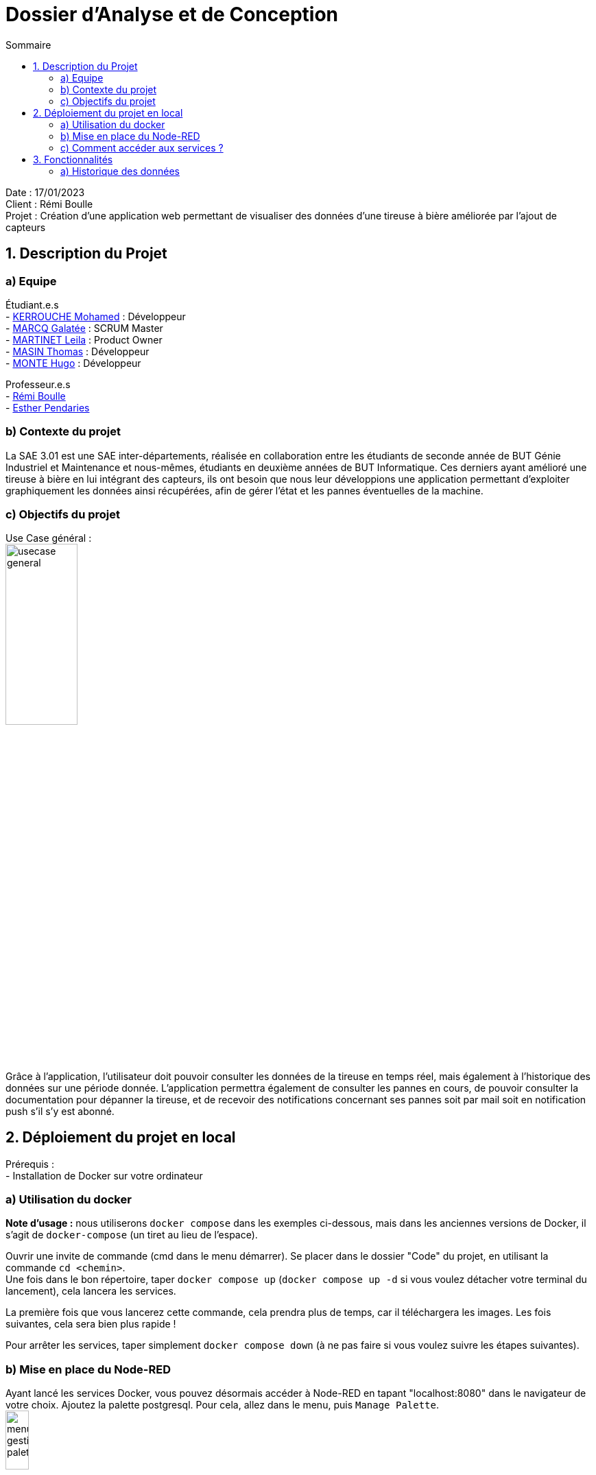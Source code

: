 = Dossier d’Analyse et de Conception
:toc:
:toc-title: Sommaire

Date : 17/01/2023 +
Client : Rémi Boulle +
Projet : Création d'une application web permettant de visualiser des données d'une tireuse à bière améliorée par l'ajout de capteurs + 

<<<

== 1. Description du Projet
=== a) Equipe

Étudiant.e.s +
- https://github.com/Fiujy[KERROUCHE Mohamed] : Développeur +
- https://github.com/GalateeM[MARCQ Galatée] : SCRUM Master +
- https://github.com/LeilaMartinet[MARTINET Leila] : Product Owner +
- https://github.com/caerroff[MASIN Thomas] : Développeur +
- https://github.com/hugomonte[MONTE Hugo] : Développeur

Professeur.e.s +
- https://github.com/rboulle[Rémi Boulle] +
- https://github.com/ependaries[Esther Pendaries]


=== b) Contexte du projet

La SAE 3.01 est une SAE inter-départements, réalisée en collaboration entre les étudiants de seconde année de BUT Génie Industriel et Maintenance et nous-mêmes, étudiants en deuxième années de BUT Informatique. Ces derniers ayant amélioré une tireuse à bière en lui intégrant des capteurs, ils ont besoin que nous leur développions une application permettant d’exploiter graphiquement les données ainsi récupérées, afin de gérer l’état et les pannes éventuelles de la machine.

=== c) Objectifs du projet
Use Case général : +
image:UC/usecase_general.svg[width=35%,height=35%]

Grâce à l'application, l'utilisateur doit pouvoir consulter les données de la tireuse en temps réel, mais également à l'historique des données sur une période donnée. L'application permettra également de consulter les pannes en cours, de pouvoir consulter la documentation pour dépanner la tireuse, et de recevoir des notifications concernant ses pannes soit par mail soit en notification push s'il s'y est abonné.

== 2. Déploiement du projet en local

Prérequis : +
- Installation de Docker sur votre ordinateur

=== a) Utilisation du docker

*Note d'usage :* nous utiliserons `docker compose` dans les exemples ci-dessous, mais dans les anciennes versions de Docker, il s'agit de `docker-compose` (un tiret au lieu de l'espace).

Ouvrir une invite de commande (cmd dans le menu démarrer). Se placer dans le dossier "Code" du projet, en utilisant la commande `cd <chemin>`. +
Une fois dans le bon répertoire, taper `docker compose up` (`docker compose up -d` si vous voulez détacher votre terminal du lancement), cela lancera les services.

La première fois que vous lancerez cette commande, cela prendra plus de temps, car il téléchargera les images. Les fois suivantes, cela sera bien plus rapide !

Pour arrêter les services, taper simplement `docker compose down` (à ne pas faire si vous voulez suivre les étapes suivantes).

=== b) Mise en place du Node-RED

Ayant lancé les services Docker, vous pouvez désormais accéder à Node-RED en tapant "localhost:8080" dans le navigateur de votre choix. Ajoutez la palette postgresql. Pour cela, allez dans le menu, puis `Manage Palette`. +
image:Images/menu_gestion_palette.png[width=20%,height=20%] +
Dans l'onglet `Install`, recherchez `node-red-contrib-postgresql` et installez cette palette. +
image:Images/menu_ajout_palette_postgresql.png[width=50%,height=50%] +

Afin d'accéder à l'historique des données, vous devez importer le fichier https://github.com/GalateeM/SAE-ALT-S3-Dev-22-23-STDS-3B-Equipe-5/blob/main/Code/node_RED_configuration.json[node_RED_configuration.json] en allant dans le menu, puis en cliquant sur `Import`. Pour que la connexion au serveur fonctionne, vous devez éditer la node `mqtt`(node rose), puis éditer le serveur (icône de crayon à côté du serveur), et ajouter l'utilisateur "student" et le mot de passe "student".

Afin des créer les tables de la base de données, cliquez sur chacune des nodes `postgresql` (node bleue avec icône d'éléphant) puis sur `done` (cela permet de corriger un bug qui ne prend pas vraiment en compte la configuration à l'import). Ensuite, dans la node `postgresql` tout en haut, éditez le serveur (icône du crayon à côté du serveur) et ajoutez l'utilisateur (timescale) et le mot de passe (mot de passe présent dans le fichier docker-compose.yml). Cliquez sur "Deploy" puis une fois sur le bouton à côté de la node `timestamp`.

=== c) Comment accéder aux services ?

Pour Node-RED, comme expliqué ci-dessus, il faut vous rendre sur `localhost:8080` (les étapes sont clairement expliquées dans la mise en place précédente).

Pour accéder au site en lui-même, il faut vous rendre sur `localhost:3000`, rien de plus n'est nécessaire, vous serez immédiatement en lien avec les services, s'ils ont été correctement installés précédemment.


== 3. Fonctionnalités

Avant d'entrer en détail dans les fonctionnalités disponibles, voici un schéma de l'ensemble de nos services et leur fonctionnement entre eux.

image:Images/vue_globale.jpg[]


=== a) Historique des données

Use case : En tant qu'utilisateur je souhaite pouvoir consulter l'historique des données de la tireuse sur une période donnée. +
image:UC/usecase_historique.svg[]


- Récupération et insertion des données dans TimeScaleDB

Nous avons utilisé Node-RED afin de récupérer le flux MQTT provenant du serveur Raspberry Pi. Pour cela, nous avons ajouté une node `mqtt in`. Nous avons ajouté une connexion à TimescaleDB, et avec des requêtes SQL créé des tables pour stocker chaque donnée. La node `split` permet de trier les données en fonction de leur type (température, CO2, niveau,...), pour ensuite insérer les données dans la table correspondante.

image:Images/node_RED_configuration.png[width=50%,height=50%]

